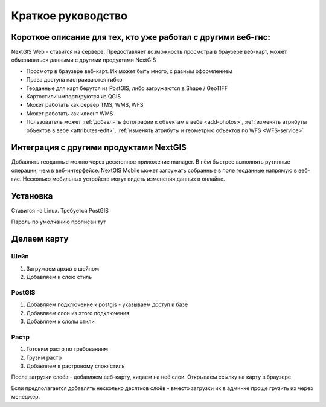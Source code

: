 .. sectionauthor:: Артём Светлов <artem.svetlov@nextgis.ru>

.. _tldr:



Краткое руководство
===============================


Короткое описание для тех, кто уже работал с другими веб-гис:
-------------------------------------------------------------------------------

NextGIS Web - ставится на сервере. Предоставляет возможность просмотра в браузере веб-карт, может обмениваться данными с другими продуктами NextGIS

* Просмотр в браузере веб-карт. Их может быть много, с разным оформлением
* Права доступа настраиваются гибко
* Геоданные для карт берутся из PostGIS, либо загружаются в Shape / GeoTIFF
* Картостили импортируются из QGIS
* Может работать как сервер TMS, WMS, WFS
* Может работать как клиент WMS
* Пользователь может :ref:`добавлять фотографии к объектам в вебе <add-photos>`, :ref:`изменять атрибуты объектов в вебе <attributes-edit>`, :ref:`изменять атрибуты и геометрию объектов по WFS <WFS-service>`

Интеграция с другими продуктами NextGIS
-----------------------------------------------

Добавлять геоданные можно через десктопное приложение manager. В нём быстрее выполнять рутинные операции, чем в веб-интерфейсе.
NextGIS Mobile может загружать собранные в поле геоданные напрямую в веб-гис. Несколько мобильных устройств могут видеть изменения данных в онлайне.


Установка
-----------------------------------------------

Ставится на Linux. Требуется PostGIS

Пароль по умолчанию
прописан тут

Делаем карту
-----------------------------------------------

Шейп
~~~~~~~~~

1. Загружаем архив с шейпом
2. Добавляем к слою стиль

PostGIS
~~~~~~~~~

1. Добавляем подключение к postgis - указываем доступ к базе
2. Добавляем слои из этого подключения
3. Добавляем к слоям стили

Растр
~~~~~~~~~

1. Готовим растр по требованиям
2. Грузим растр
3. Добавляем к растровому слою стиль


После загрузки слоёв - добавляем веб-карту, кидаем на неё слои. Открываем ссылку на карту в браузере


Если предполагается добавлять несколько десятков слоёв - вместо загрузки их в админке проще грузить их через менеджер.




